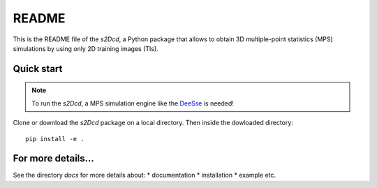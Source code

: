 README
==============

This is the README file of the `s2Dcd`, a Python package that allows
to obtain 3D multiple-point statistics (MPS) simulations by using only 2D training images (TIs).

Quick start
*****************

.. note:: To run the `s2Dcd`, a MPS simulation engine like the `DeeSse
          <http://www.randlab.org/research/deesse/>`_ is needed!

Clone or download the `s2Dcd` package on a local directory.
Then inside the dowloaded directory::

  pip install -e .

For more details...
********************************

See the directory `docs` for more details about:
* documentation
* installation
* example
etc.





